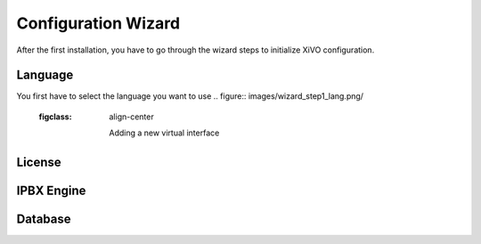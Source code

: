 ********************
Configuration Wizard
********************

After the first installation, you have to go through the wizard steps to initialize XiVO configuration.

Language
========

You first have to select the language you want to use
.. figure:: images/wizard_step1_lang.png/
      :figclass: align-center
         
         Adding a new virtual interface


License
=======

IPBX Engine
===========

Database
========
